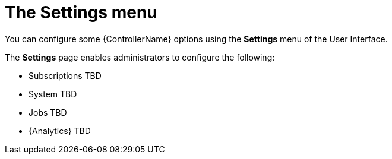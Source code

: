 [id="con-controller-settings"]

= The Settings menu

You can configure some {ControllerName} options using the *Settings* menu of the User Interface. 		


The *Settings* page enables administrators to configure the following:

* Subscriptions TBD
* System TBD
* Jobs TBD
* {Analytics} TBD
